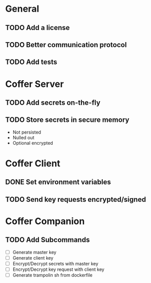 * General
** TODO Add a license
** TODO Better communication protocol
** TODO Add tests
* Coffer Server
** TODO Add secrets on-the-fly
** TODO Store secrets in secure memory
   - Not persisted
   - Nulled out
   - Optional encrypted
* Coffer Client
** DONE Set environment variables
   CLOSED: [2019-11-27 Wed 22:51]
** TODO Send key requests encrypted/signed
* Coffer Companion
** TODO Add Subcommands
   - [ ] Generate master key
   - [ ] Generate client key
   - [ ] Encrypt/Decrypt secrets with master key
   - [ ] Encrypt/Decrypt key request with client key
   - [ ] Generate trampolin sh from dockerfile
